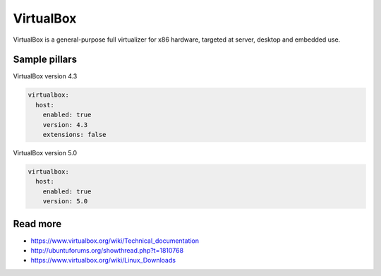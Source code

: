 
==========
VirtualBox
==========

VirtualBox is a general-purpose full virtualizer for x86 hardware, targeted at server, desktop and embedded use.

Sample pillars
==============

VirtualBox version 4.3

.. code-block:: yaml

    virtualbox:
      host:
        enabled: true
        version: 4.3
        extensions: false

VirtualBox version 5.0

.. code-block:: yaml

    virtualbox:
      host:
        enabled: true
        version: 5.0


Read more
=========

* https://www.virtualbox.org/wiki/Technical_documentation
* http://ubuntuforums.org/showthread.php?t=1810768
* https://www.virtualbox.org/wiki/Linux_Downloads
